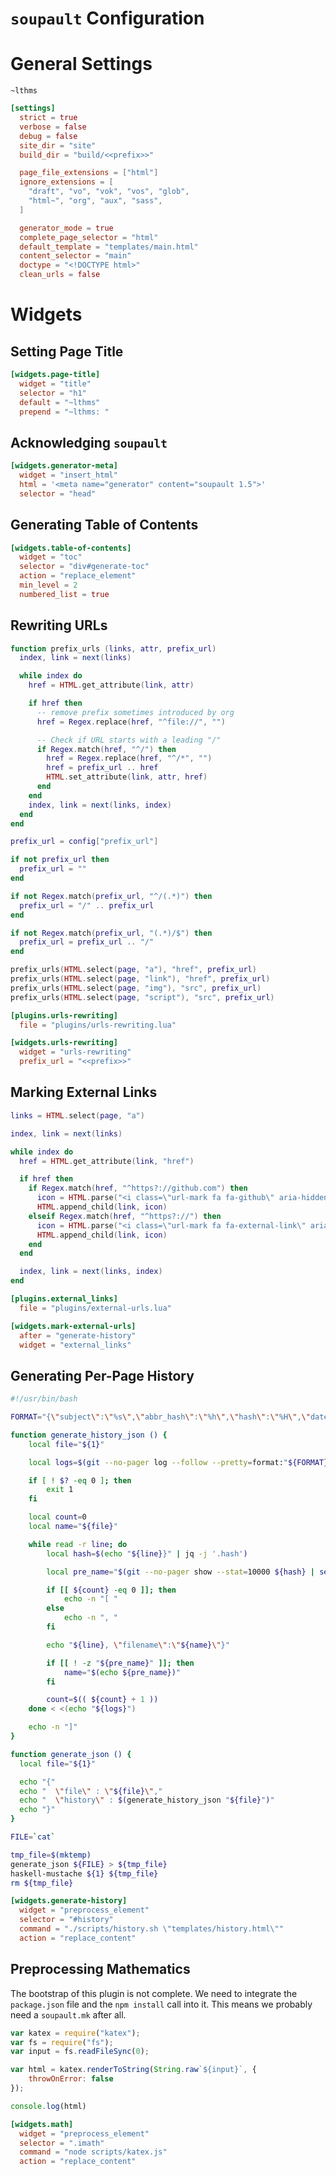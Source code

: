 #+BEGIN_EXPORT html
<h1><code>soupault</code> Configuration</h1>
#+END_EXPORT

* General Settings

#+NAME: prefix
#+BEGIN_SRC text
~lthms
#+END_SRC

#+BEGIN_SRC toml :tangle soupault.conf :noweb tangle
[settings]
  strict = true
  verbose = false
  debug = false
  site_dir = "site"
  build_dir = "build/<<prefix>>"

  page_file_extensions = ["html"]
  ignore_extensions = [
    "draft", "vo", "vok", "vos", "glob",
    "html~", "org", "aux", "sass",
  ]

  generator_mode = true
  complete_page_selector = "html"
  default_template = "templates/main.html"
  content_selector = "main"
  doctype = "<!DOCTYPE html>"
  clean_urls = false
#+END_SRC

* Widgets

** Setting Page Title

#+BEGIN_SRC toml :tangle soupault.conf
[widgets.page-title]
  widget = "title"
  selector = "h1"
  default = "~lthms"
  prepend = "~lthms: "
#+END_SRC

** Acknowledging ~soupault~

#+BEGIN_SRC toml :tangle soupault.conf
[widgets.generator-meta]
  widget = "insert_html"
  html = '<meta name="generator" content="soupault 1.5">'
  selector = "head"
#+END_SRC

** Generating Table of Contents

#+BEGIN_SRC toml :tangle soupault.conf
[widgets.table-of-contents]
  widget = "toc"
  selector = "div#generate-toc"
  action = "replace_element"
  min_level = 2
  numbered_list = true
#+END_SRC

** Rewriting URLs

#+BEGIN_SRC lua :tangle plugins/urls-rewriting.lua
function prefix_urls (links, attr, prefix_url)
  index, link = next(links)

  while index do
    href = HTML.get_attribute(link, attr)

    if href then
      -- remove prefix sometimes introduced by org
      href = Regex.replace(href, "^file://", "")

      -- Check if URL starts with a leading "/"
      if Regex.match(href, "^/") then
        href = Regex.replace(href, "^/*", "")
        href = prefix_url .. href
        HTML.set_attribute(link, attr, href)
      end
    end
    index, link = next(links, index)
  end
end

prefix_url = config["prefix_url"]

if not prefix_url then
  prefix_url = ""
end

if not Regex.match(prefix_url, "^/(.*)") then
  prefix_url = "/" .. prefix_url
end

if not Regex.match(prefix_url, "(.*)/$") then
  prefix_url = prefix_url .. "/"
end

prefix_urls(HTML.select(page, "a"), "href", prefix_url)
prefix_urls(HTML.select(page, "link"), "href", prefix_url)
prefix_urls(HTML.select(page, "img"), "src", prefix_url)
prefix_urls(HTML.select(page, "script"), "src", prefix_url)
#+END_SRC

#+BEGIN_SRC toml :tangle soupault.conf :noweb tangle
[plugins.urls-rewriting]
  file = "plugins/urls-rewriting.lua"

[widgets.urls-rewriting]
  widget = "urls-rewriting"
  prefix_url = "<<prefix>>"
#+END_SRC

** Marking External Links

#+BEGIN_SRC lua :tangle plugins/external-urls.lua
links = HTML.select(page, "a")

index, link = next(links)

while index do
  href = HTML.get_attribute(link, "href")

  if href then
    if Regex.match(href, "^https?://github.com") then
      icon = HTML.parse("<i class=\"url-mark fa fa-github\" aria-hidden=\"true\"></i>")
      HTML.append_child(link, icon)
    elseif Regex.match(href, "^https?://") then
      icon = HTML.parse("<i class=\"url-mark fa fa-external-link\" aria-hidden=\"true\"></i>")
      HTML.append_child(link, icon)
    end
  end

  index, link = next(links, index)
end
#+END_SRC

#+BEGIN_SRC toml :tangle soupault.conf
[plugins.external_links]
  file = "plugins/external-urls.lua"

[widgets.mark-external-urls]
  after = "generate-history"
  widget = "external_links"
#+END_SRC

** Generating Per-Page History

#+BEGIN_SRC bash :tangle scripts/history.sh :tangle-mode (identity #o755)
#!/usr/bin/bash

FORMAT="{\"subject\":\"%s\",\"abbr_hash\":\"%h\",\"hash\":\"%H\",\"date\":\"%cs\""

function generate_history_json () {
    local file="${1}"

    local logs=$(git --no-pager log --follow --pretty=format:"${FORMAT}" "${file}")

    if [ ! $? -eq 0 ]; then
        exit 1
    fi

    local count=0
    local name="${file}"

    while read -r line; do
        local hash=$(echo "${line}}" | jq -j '.hash')

        local pre_name="$(git --no-pager show --stat=10000 ${hash} | sed -e 's/ *\(.*\){\(.*\) => \(.*\)}/\1\2 => \1\3/'  | grep "=> ${name}" | xargs | cut -d' ' -f1)"

        if [[ ${count} -eq 0 ]]; then
            echo -n "[ "
        else
            echo -n ", "
        fi

        echo "${line}, \"filename\":\"${name}\"}"

        if [[ ! -z "${pre_name}" ]]; then
            name="$(echo ${pre_name})"
        fi

        count=$(( ${count} + 1 ))
    done < <(echo "${logs}")

    echo -n "]"
}

function generate_json () {
  local file="${1}"

  echo "{"
  echo "  \"file\" : \"${file}\","
  echo "  \"history\" : $(generate_history_json "${file}")"
  echo "}"
}

FILE=`cat`

tmp_file=$(mktemp)
generate_json ${FILE} > ${tmp_file}
haskell-mustache ${1} ${tmp_file}
rm ${tmp_file}
#+END_SRC

#+BEGIN_SRC toml :tangle soupault.conf
[widgets.generate-history]
  widget = "preprocess_element"
  selector = "#history"
  command = "./scripts/history.sh \"templates/history.html\""
  action = "replace_content"
#+END_SRC

** Preprocessing Mathematics

#+BEGIN_TODO
The bootstrap of this plugin is not complete. We need to integrate the
~package.json~ file and the ~npm install~ call into it. This means we probably
need a ~soupault.mk~ after all.
#+END_TODO

#+BEGIN_SRC js :tangle scripts/katex.js
var katex = require("katex");
var fs = require("fs");
var input = fs.readFileSync(0);

var html = katex.renderToString(String.raw`${input}`, {
    throwOnError: false
});

console.log(html)
#+END_SRC

#+BEGIN_SRC toml :tangle soupault.conf
[widgets.math]
  widget = "preprocess_element"
  selector = ".imath"
  command = "node scripts/katex.js"
  action = "replace_content"
#+END_SRC
